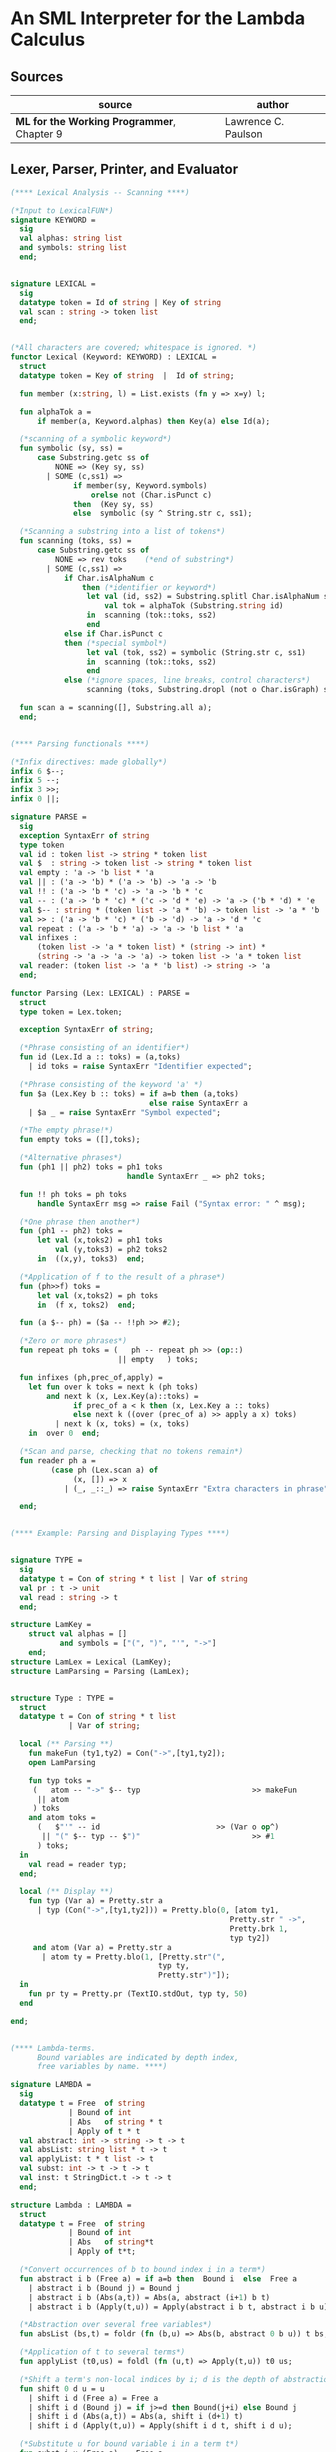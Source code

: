 * An SML Interpreter for the Lambda Calculus

** Sources

| source                                     | author              |
|--------------------------------------------+---------------------|
| *ML for the Working Programmer*, Chapter 9 | Lawrence C. Paulson |

** Lexer, Parser, Printer, and Evaluator

#+begin_src sml
  (**** Lexical Analysis -- Scanning ****)

  (*Input to LexicalFUN*)
  signature KEYWORD =
    sig
    val alphas: string list
    and symbols: string list
    end;


  signature LEXICAL =
    sig
    datatype token = Id of string | Key of string
    val scan : string -> token list
    end;


  (*All characters are covered; whitespace is ignored. *)
  functor Lexical (Keyword: KEYWORD) : LEXICAL =
    struct
    datatype token = Key of string  |  Id of string;

    fun member (x:string, l) = List.exists (fn y => x=y) l;

    fun alphaTok a =
        if member(a, Keyword.alphas) then Key(a) else Id(a);

    (*scanning of a symbolic keyword*)
    fun symbolic (sy, ss) =
        case Substring.getc ss of
            NONE => (Key sy, ss)
          | SOME (c,ss1) =>
                if member(sy, Keyword.symbols)
                    orelse not (Char.isPunct c)
                then  (Key sy, ss)
                else  symbolic (sy ^ String.str c, ss1);

    (*Scanning a substring into a list of tokens*)
    fun scanning (toks, ss) =
        case Substring.getc ss of
            NONE => rev toks    (*end of substring*)
          | SOME (c,ss1) =>
              if Char.isAlphaNum c
                  then (*identifier or keyword*)
                   let val (id, ss2) = Substring.splitl Char.isAlphaNum ss
                       val tok = alphaTok (Substring.string id)
                   in  scanning (tok::toks, ss2)
                   end
              else if Char.isPunct c
              then (*special symbol*)
                   let val (tok, ss2) = symbolic (String.str c, ss1)
                   in  scanning (tok::toks, ss2)
                   end
              else (*ignore spaces, line breaks, control characters*)
                   scanning (toks, Substring.dropl (not o Char.isGraph) ss);

    fun scan a = scanning([], Substring.all a);
    end;


  (**** Parsing functionals ****)

  (*Infix directives: made globally*)
  infix 6 $--;
  infix 5 --;
  infix 3 >>;
  infix 0 ||;

  signature PARSE =
    sig
    exception SyntaxErr of string
    type token
    val id : token list -> string * token list
    val $  : string -> token list -> string * token list
    val empty : 'a -> 'b list * 'a
    val || : ('a -> 'b) * ('a -> 'b) -> 'a -> 'b
    val !! : ('a -> 'b * 'c) -> 'a -> 'b * 'c
    val -- : ('a -> 'b * 'c) * ('c -> 'd * 'e) -> 'a -> ('b * 'd) * 'e
    val $-- : string * (token list -> 'a * 'b) -> token list -> 'a * 'b
    val >> : ('a -> 'b * 'c) * ('b -> 'd) -> 'a -> 'd * 'c
    val repeat : ('a -> 'b * 'a) -> 'a -> 'b list * 'a
    val infixes :
        (token list -> 'a * token list) * (string -> int) *
        (string -> 'a -> 'a -> 'a) -> token list -> 'a * token list
    val reader: (token list -> 'a * 'b list) -> string -> 'a
    end;

  functor Parsing (Lex: LEXICAL) : PARSE =
    struct
    type token = Lex.token;

    exception SyntaxErr of string;

    (*Phrase consisting of an identifier*)
    fun id (Lex.Id a :: toks) = (a,toks)
      | id toks = raise SyntaxErr "Identifier expected";

    (*Phrase consisting of the keyword 'a' *)
    fun $a (Lex.Key b :: toks) = if a=b then (a,toks)
                                 else raise SyntaxErr a
      | $a _ = raise SyntaxErr "Symbol expected";

    (*The empty phrase!*)
    fun empty toks = ([],toks);

    (*Alternative phrases*)
    fun (ph1 || ph2) toks = ph1 toks
                            handle SyntaxErr _ => ph2 toks;

    fun !! ph toks = ph toks
        handle SyntaxErr msg => raise Fail ("Syntax error: " ^ msg);

    (*One phrase then another*)
    fun (ph1 -- ph2) toks =
        let val (x,toks2) = ph1 toks
            val (y,toks3) = ph2 toks2
        in  ((x,y), toks3)  end;

    (*Application of f to the result of a phrase*)
    fun (ph>>f) toks =
        let val (x,toks2) = ph toks
        in  (f x, toks2)  end;

    fun (a $-- ph) = ($a -- !!ph >> #2);

    (*Zero or more phrases*)
    fun repeat ph toks = (   ph -- repeat ph >> (op::)
                          || empty   ) toks;

    fun infixes (ph,prec_of,apply) =
      let fun over k toks = next k (ph toks)
          and next k (x, Lex.Key(a)::toks) =
                if prec_of a < k then (x, Lex.Key a :: toks)
                else next k ((over (prec_of a) >> apply a x) toks)
            | next k (x, toks) = (x, toks)
      in  over 0  end;

    (*Scan and parse, checking that no tokens remain*)
    fun reader ph a =
           (case ph (Lex.scan a) of
                (x, []) => x
              | (_, _::_) => raise SyntaxErr "Extra characters in phrase");

    end;


  (**** Example: Parsing and Displaying Types ****)


  signature TYPE =
    sig
    datatype t = Con of string * t list | Var of string
    val pr : t -> unit
    val read : string -> t
    end;

  structure LamKey =
      struct val alphas = []
             and symbols = ["(", ")", "'", "->"]
      end;
  structure LamLex = Lexical (LamKey);
  structure LamParsing = Parsing (LamLex);


  structure Type : TYPE =
    struct
    datatype t = Con of string * t list
               | Var of string;

    local (** Parsing **)
      fun makeFun (ty1,ty2) = Con("->",[ty1,ty2]);
      open LamParsing

      fun typ toks =
       (   atom -- "->" $-- typ                         >> makeFun
        || atom
       ) toks
      and atom toks =
        (   $"'" -- id                          >> (Var o op^)
         || "(" $-- typ -- $")"                         >> #1
        ) toks;
    in
      val read = reader typ;
    end;

    local (** Display **)
      fun typ (Var a) = Pretty.str a
        | typ (Con("->",[ty1,ty2])) = Pretty.blo(0, [atom ty1,
                                                   Pretty.str " ->",
                                                   Pretty.brk 1,
                                                   typ ty2])
       and atom (Var a) = Pretty.str a
         | atom ty = Pretty.blo(1, [Pretty.str"(",
                                   typ ty,
                                   Pretty.str")"]);
    in
      fun pr ty = Pretty.pr (TextIO.stdOut, typ ty, 50)
    end

  end;


  (**** Lambda-terms.
        Bound variables are indicated by depth index,
        free variables by name. ****)

  signature LAMBDA =
    sig
    datatype t = Free  of string
               | Bound of int
               | Abs   of string * t
               | Apply of t * t
    val abstract: int -> string -> t -> t
    val absList: string list * t -> t
    val applyList: t * t list -> t
    val subst: int -> t -> t -> t
    val inst: t StringDict.t -> t -> t
    end;

  structure Lambda : LAMBDA =
    struct
    datatype t = Free  of string
               | Bound of int
               | Abs   of string*t
               | Apply of t*t;

    (*Convert occurrences of b to bound index i in a term*)
    fun abstract i b (Free a) = if a=b then  Bound i  else  Free a
      | abstract i b (Bound j) = Bound j
      | abstract i b (Abs(a,t)) = Abs(a, abstract (i+1) b t)
      | abstract i b (Apply(t,u)) = Apply(abstract i b t, abstract i b u);

    (*Abstraction over several free variables*)
    fun absList (bs,t) = foldr (fn (b,u) => Abs(b, abstract 0 b u)) t bs;

    (*Application of t to several terms*)
    fun applyList (t0,us) = foldl (fn (u,t) => Apply(t,u)) t0 us;

    (*Shift a term's non-local indices by i; d is the depth of abstractions*)
    fun shift 0 d u = u
      | shift i d (Free a) = Free a
      | shift i d (Bound j) = if j>=d then Bound(j+i) else Bound j
      | shift i d (Abs(a,t)) = Abs(a, shift i (d+1) t)
      | shift i d (Apply(t,u)) = Apply(shift i d t, shift i d u);

    (*Substitute u for bound variable i in a term t*)
    fun subst i u (Free a)  = Free a
      | subst i u (Bound j) =
          if j<i then           Bound j         (*locally bound*)
          else if j=i then shift i 0 u
          else (*j>i*)  Bound(j-1)      (*non-local to t*)
      | subst i u (Abs(a,t)) = Abs(a, subst (i+1) u t)
      | subst i u (Apply(t1,t2)) = Apply(subst i u t1, subst i u t2);

    (*Substitution for free variables*)
    fun inst env (Free a) = (inst env (StringDict.lookup(env,a))
                             handle StringDict.E _ => Free a)
      | inst env (Bound i) = Bound i
      | inst env (Abs(a,t)) = Abs(a, inst env t)
      | inst env (Apply(t1,t2)) = Apply(inst env t1, inst env t2);
    end;


  (*** Parsing of lambda terms ***)
  signature PARSE_TERM =
    sig
    val read: string -> Lambda.t
    end;

  structure ParseTerm : PARSE_TERM =
    struct

    fun makeLambda ((b,bs),t) = Lambda.absList (b::bs, t);

    open LamParsing

    (*term/atom distinction prevents left recursion; grammar is ambiguous*)
    fun term toks =
      (   "%" $-- id -- repeat id -- "." $-- term >> makeLambda
       || atom -- repeat atom                    >> Lambda.applyList
      ) toks
    and atom toks =
      (   id                                     >> Lambda.Free
       || "(" $-- term -- $")"                   >> #1
      ) toks;
    val read = reader term;

    end;


  (**** Pretty Printing of lambda terms ****)

  signature DISPLAY_TERM =
    sig
    val rename: string list * string -> string
    val stripAbs: Lambda.t -> string list * Lambda.t
    val pr: Lambda.t -> unit
    end;

  structure DisplayTerm : DISPLAY_TERM =
    struct

    (*Free variable in a term -- simple & slow version using append*)
    fun vars (Lambda.Free a) = [a]
      | vars (Lambda.Bound i) = []
      | vars (Lambda.Abs(a,t)) = vars t
      | vars (Lambda.Apply(t1,t2)) = vars t1 @ vars t2;

    (*Rename variable "a" to avoid clashes with the strings bs. *)
    fun rename (bs,a) =
        if  List.exists (fn x => x=a) bs  then  rename (bs, a ^ "'")  else  a;

    (*Remove leading lambdas; return bound variable names*)
    fun strip (bs, Lambda.Abs(a,t)) =
          let val b = rename (vars t, a)
          in  strip (b::bs, Lambda.subst 0 (Lambda.Free b) t)
          end
      | strip (bs, u) = (rev bs, u);

    fun stripAbs t = strip ([],t);

    fun spaceJoin (b,z) = " " ^ b ^ z;

    fun term (Lambda.Free a) = Pretty.str a
      | term (Lambda.Bound i) = Pretty.str "??UNMATCHED INDEX??"
      | term (t as Lambda.Abs _) =
            let val (b::bs,u) = stripAbs t
                val binder = "%" ^ b ^ (foldr spaceJoin ". " bs)
            in  Pretty.blo(0, [Pretty.str binder, term u])
            end
      | term t = Pretty.blo(0, applic t)
    and applic (Lambda.Apply(t,u)) = applic t @ [Pretty.brk 1, atom u]
      | applic t        = [atom t]
    and atom (Lambda.Free a) = Pretty.str a
      | atom t = Pretty.blo(1, [Pretty.str"(",
                                term t,
                                Pretty.str")"]);

    fun pr t = Pretty.pr (TextIO.stdOut, term t, 50);
    end;


  (*** Evaluation of lambda terms ***)
  signature REDUCE =
    sig
    val eval : Lambda.t -> Lambda.t
    val byValue : Lambda.t -> Lambda.t
    val headNF : Lambda.t -> Lambda.t
    val byName : Lambda.t -> Lambda.t
    end;

  structure Reduce : REDUCE =
    struct

    (*evaluation, not affecting function bodies*)
    fun eval (Lambda.Apply(t1,t2)) =
                  (case eval t1 of
                       Lambda.Abs(a,u) => eval(Lambda.subst 0 (eval t2) u)
                     | u1 => Lambda.Apply(u1, eval t2))
      | eval t = t;

    (*normalization using call-by-value*)
    fun byValue t = bodies (eval t)
    and bodies (Lambda.Abs(a,t)) = Lambda.Abs(a, byValue t)
      | bodies (Lambda.Apply(t1,t2)) = Lambda.Apply(bodies t1, bodies t2)
      | bodies t = t;

    (*head normal form*)
    fun headNF (Lambda.Abs(a,t)) = Lambda.Abs(a, headNF t)
      | headNF (Lambda.Apply(t1,t2)) =
                  (case headNF t1 of
                       Lambda.Abs(a,t) => headNF(Lambda.subst 0 t2 t)
                     | u1 => Lambda.Apply(u1, t2))
      | headNF t = t;

    (*normalization using call-by-name*)
    fun byName t = args (headNF t)
    and args (Lambda.Abs(a,t)) = Lambda.Abs(a, args t)
      | args (Lambda.Apply(t1,t2)) = Lambda.Apply(args t1, byName t2)
      | args t = t;
    end;


  (*** Using the structures ***)

  fun insertEnv ((a,b),env) =
      StringDict.insert (env, a, ParseTerm.read b);

  val stdEnv = foldl insertEnv StringDict.empty
  [    (*booleans*)
   ("true", "%x y.x"),           ("false",  "%x y.y"),
   ("if", "%p x y. p x y"),
       (*ordered pairs*)
   ("pair", "%x y f.f x y"),
   ("fst", "%p.p true"),         ("snd", "%p.p false"),
       (*natural numbers*)
   ("suc", "%n f x. n f (f x)"),
   ("iszero", "%n. n (%x.false) true"),
   ("0", "%f x. x"),             ("1", "suc 0"),
   ("2", "suc 1"),               ("3", "suc 2"),
   ("4", "suc 3"),               ("5", "suc 4"),
   ("6", "suc 5"),               ("7", "suc 6"),
   ("8", "suc 7"),               ("9", "suc 8"),
   ("add",  "%m n f x. m f (n f x)"),
   ("mult", "%m n f. m (n f)"),
   ("expt", "%m n f x. n m f x"),
   ("prefn", "%f p. pair (f (fst p)) (fst p)"),
   ("pre",  "%n f x. snd (n (prefn f) (pair x x))"),
   ("sub",  "%m n. n pre m"),
   ("ack",  "%m. m (%f n. n f (f 1)) suc"),
        (*lists*)
   ("nil",  "%z.z"),
   ("cons", "%x y. pair false (pair x y)"),
   ("null", "fst"),
   ("hd", "%z. fst(snd z)"),     ("tl", "%z. snd(snd z)"),
      (*recursion for call-by-name*)
   ("Y", "%f. (%x.f(x x))(%x.f(x x))"),
   ("fact", "Y (%g n. if (iszero n) 1 (mult n (g (pre n))))"),
   ("append", "Y (%g z w. if (null z) w (cons (hd z) (g (tl z) w)))"),
   ("inflist", "Y (%z. cons MORE z)"),
       (*recursion for call-by-value*)
   ("YV", "%f. (%x.f(%y.x x y)) (%x.f(%y.x x y))"),
   ("factV", "YV (%g n. (if (iszero n) (%y.1) (%y.mult n (g (pre n))))y)") ];


  (** lambda reduction examples **)

  fun stdRead a = Lambda.inst stdEnv (ParseTerm.read a);
  fun try evfn = DisplayTerm.pr o evfn o stdRead;
#+end_src

